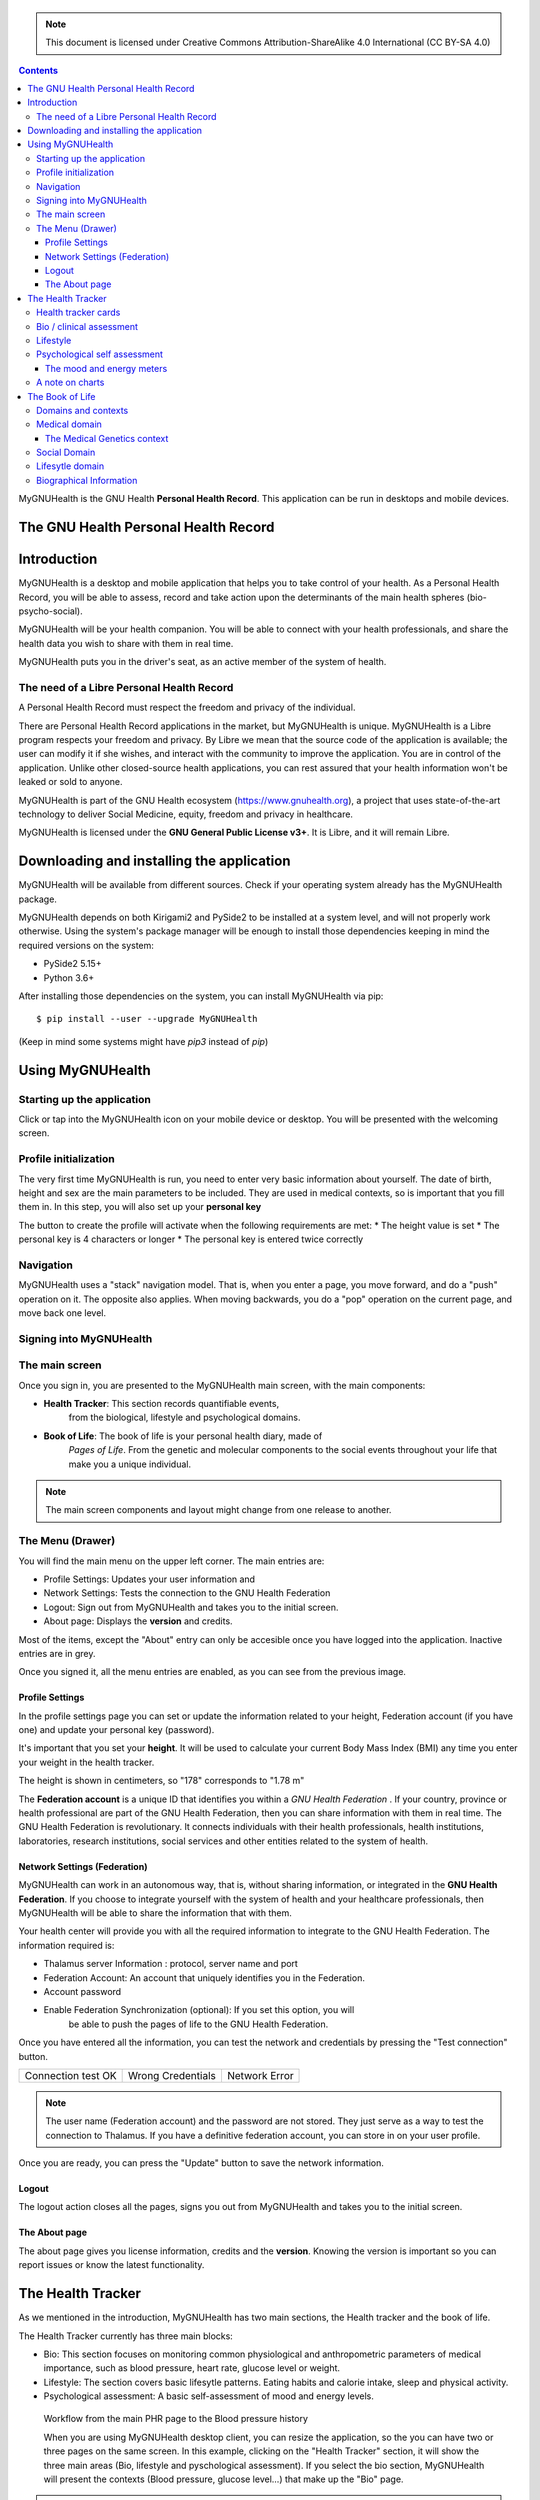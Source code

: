 ===============
 |MyGNUHealth|
===============

.. Note:: This document is licensed under Creative Commons 
    Attribution-ShareAlike 4.0 International (CC BY-SA 4.0) 

.. contents::

MyGNUHealth is the GNU Health **Personal Health Record**. This application can
be run in desktops and mobile devices.

The GNU Health Personal Health Record 
=====================================


Introduction
============
MyGNUHealth is a desktop and mobile application that helps you to take 
control of your health. As a Personal Health Record, you will be able to assess, 
record and take action upon the determinants of the main health spheres 
(bio-psycho-social).

MyGNUHealth will be your health companion. You will be able to connect with your
health professionals, and share the health data you wish to share with them in
real time.

MyGNUHealth puts you in the driver's seat, as an active member of the system of
health.


The need of a Libre Personal Health Record
------------------------------------------
A Personal Health Record must respect the freedom and privacy of the individual.

There are Personal Health Record applications in the market, but MyGNUHealth is
unique. MyGNUHealth is a Libre program respects your freedom and privacy. By
Libre we mean that the source code of the application is available; the user can
modify it if she wishes, and interact with the community to improve the application.
You are in control of the application. Unlike other closed-source health applications,
you can rest assured that your health information won't be leaked or sold to anyone.

MyGNUHealth is part of the GNU Health ecosystem (https://www.gnuhealth.org),
a project that uses state-of-the-art technology to deliver Social Medicine, equity,
freedom and privacy in healthcare.

MyGNUHealth is licensed under the **GNU General Public License v3+**. It is Libre,
and it will remain Libre.

Downloading and installing the application
==========================================

MyGNUHealth will be available from different sources. Check if your operating
system already has the MyGNUHealth package.

MyGNUHealth depends on both Kirigami2 and PySide2 to be installed at a system
level, and will not properly work otherwise.
Using the system's package manager will be enough to install those dependencies
keeping in mind the required versions on the system:

* PySide2 5.15+
* Python 3.6+

After installing those dependencies on the system,
you can install MyGNUHealth via pip::

 $ pip install --user --upgrade MyGNUHealth

(Keep in mind some systems might have `pip3` instead of `pip`)


Using MyGNUHealth
=================

Starting up the application
---------------------------
|InitialScreen|

Click or tap into the MyGNUHealth icon on your mobile device or desktop.
You will be presented with the welcoming screen.


Profile initialization
----------------------
The very first time MyGNUHealth is run, you need to enter very basic information
about yourself. The date of birth, height and sex are the main parameters to 
be included. They are used in medical contexts, so is important that you 
fill them in. In this step, you will also set up your **personal key**

|ProfileInitialization|

The button to create the profile will activate when the following requirements
are met:
* The height value is set
* The personal key is 4 characters or longer
* The personal key is entered twice correctly

Navigation
----------
MyGNUHealth uses a "stack" navigation model. That is, when you enter a
page, you move forward, and do a "push" operation on it. The opposite 
also applies. When moving backwards, you do a "pop" operation on the
current page, and move back one level.

Signing into MyGNUHealth
-------------------------
|LoginScreen|


The main screen
---------------
|MainScreen|

Once you sign in, you are presented to the MyGNUHealth main screen, with the 
main components:

* **Health Tracker**: This section records quantifiable events,
    from the biological, lifestyle and psychological domains.
     
* **Book of Life**: The book of life is your personal health diary, made of 
    *Pages of Life*. From the genetic and molecular components to the social 
    events throughout your life that make you a unique individual.

.. note:: The main screen components and layout might change from one release
    to another.


The Menu (Drawer)
-----------------
|Menu| 

You will find the main menu on the upper left corner. 
The main entries are:

* Profile Settings: Updates your user information and 
* Network Settings: Tests the connection to the GNU Health Federation
* Logout: Sign out from MyGNUHealth and takes you to the initial screen.
* About page: Displays the **version** and credits.


|MenuActive|

Most of the items, except the "About" entry can only be accesible once 
you have logged into the application. Inactive entries are in grey.


Once you signed it, all the menu entries are enabled, as you can see from the
previous image.

Profile Settings
~~~~~~~~~~~~~~~~
In the profile settings page you can set or update the information related to
your height, Federation account (if you have one) and update your personal
key (password).

|ProfileSettings|

It's important that you set your **height**. It will be used to calculate your
current Body Mass Index (BMI) any time you enter your weight in the health
tracker.

The height is shown in centimeters, so "178" corresponds to "1.78 m"

The **Federation account** is a unique ID that identifies you within a 
*GNU Health Federation* . If your country, province or health professional are
part of the GNU Health Federation, then you can share information with them
in real time.
The GNU Health Federation is revolutionary. It connects individuals with their
health professionals, health institutions, laboratories, research institutions,
social services and other entities related to the system of health.


Network Settings (Federation)
~~~~~~~~~~~~~~~~~~~~~~~~~~~~~
MyGNUHealth can work in an autonomous way, that is, without sharing information, or
integrated in the **GNU Health Federation**.
If you choose to integrate yourself with the system of health and your healthcare
professionals, then MyGNUHealth will be able to share the information that with them.

|NetworkSettings|

Your health center will provide you with all the required information to integrate to
the GNU Health Federation. The information required is:

* Thalamus server Information : protocol, server name and port
* Federation Account: An account that uniquely identifies you in the Federation.
* Account password
* Enable Federation Synchronization (optional): If you set this option, you will
    be able to push the pages of life to the GNU Health Federation.


Once you have entered all the information, you can test the network and credentials by
pressing the "Test connection" button.

.. list-table::

    * - |ConnectionOK|
        Connection test OK
      - |InvalidCredentials|
        Wrong Credentials
      - |ConnectionError|
        Network Error


.. Note:: The user name (Federation account) and the password are not stored. They just
    serve as a way to test the connection to Thalamus. If you have a definitive federation
    account, you can store in on your user profile.

Once you are ready, you can press the "Update" button to save the network information.


Logout
~~~~~~

The logout action closes all the pages, signs you out from MyGNUHealth and takes you to the
initial screen.

The About page
~~~~~~~~~~~~~~
The about page gives you license information, credits and the **version**.
Knowing the version is important so you can report issues or know the latest functionality.

|About|


The Health Tracker
==================
As we mentioned in the introduction, MyGNUHealth has two main sections, the Health tracker
and the book of life.

The Health Tracker currently has three main blocks:

* Bio: This section focuses on monitoring common physiological and
  anthropometric parameters of medical importance, such as blood pressure, heart rate, glucose level or weight.
* Lifestyle: The section covers basic lifesytle patterns. Eating habits and calorie intake,
  sleep and physical activity.
* Psychological assessment: A basic self-assessment of mood and energy levels.

.. figure:: ./images/mygnuhealth_wide_bio.png

   Workflow from the main PHR page to the Blood pressure history

   When you are using MyGNUHealth desktop client, you can resize the application, so the
   you can have two or three pages on the same screen. In this example, clicking on
   the "Health Tracker" section, it will show the three main areas (Bio, lifestyle and
   pyschological assessment). If you select the bio section, MyGNUHealth will present
   the contexts (Blood pressure, glucose level...) that make up the "Bio" page.

.. Note:: In upcoming versions, MyGNUHealth will support for smartwatches, such as the
    *PineTime*, glucometers, oximeters and other devices that are open hardware and use
    open protocols.


Health tracker cards
--------------------

The different contexts within the health tracker are encapsulated into items called
"cards". The layout and contents of the cards contain a descriptive icon, a title and the
last reading (date and values). In the lower corners of the cards there are two icons, one
for the **chart** and in the lower right corner one to **add** a new entry.

|BloodPressureCard|

All health tracker cards share the same layout.

Bio / clinical assessment
-------------------------

* Blood pressure
* Heart rate: The heart frequency is recorded in the same card as the blood pressure, since
  many BP monitors measure both parameters.
* Blood glucose level (mg/dL)
* Weight: The Unit of measure is in kilograms
* Hemoglobin (Hb) oxygen saturation (Osat)

.. Note:: You can take as many measures as you need during the day. It is normal for
    some parameters to be taken several times during the day, like in the case of glucose. However, there are some parameters that usually are taken once a day (i.e., weight).

Lifestyle
---------

|LifeStyleSummary|

* Physical Activity

 * Steps
 * Aerobic and anaerobic activity (minutes)

* Nutrition: Total Kcal per day divided in morning, afternoon and night.
* Sleep: Records the number of hours and quality of the sleep.


Psychological self assessment
-----------------------------
MyGNUHealth allows you to keep a log of your **mood and energy levels**, either on a daily basis or different times during a day.
Keeping track of how you feel about your mood and energy provides a great deal of
information to your health professional.

Please also provide your **sleep** patterns (see lifestyle section) that complements this
mood and energy tracker.


The mood and energy meters
~~~~~~~~~~~~~~~~~~~~~~~~~~
The mood and enery meters are *sliders* situated on the left side of the page. In oder to
register a new entry, you need to activate (click on the slider) and set the current level.

On the center of the page, there are two emoticons, that change depending on the mood and
energy levels.

|MoodEnergyAssessment|

**Mood levels**: The mood level has the **[-3:3] range**. Frequent values on the extremes
(extremely happy (+3) or extremely sad (-3)) could be associated to mood disorders.

**Energy level**: The energy level is represented by the battery emoticon, and the interval
has a **range from 0 to 3** [0:3]. Zero being exhausted and 3 supercharged. As in the the case of
mood levels, frequent values on the extreme might be a warning sign of a mood disorder or
other medical condition.

.. Note:: It is your **health professional** who will make the best reading out of this and
    other logs from MyGNUHealth. Please consult with her. She will be able to **interpret**
    the recordings in a much broader context, with your help and other domains and readings
    from MyGNUHealth.


A note on charts
----------------
MyGNUHealth, thanks to the excellent *mathplotlib* package, has the ability to automatically
set the x axis (time) value. You will notice, specially when there are few records, that the
x-axis will show values in the unit of hours (time of the day) and days. That is the expected
behaviour.

The Book of Life
================

Domains and contexts
--------------------

Medical domain
--------------

The Medical Genetics context
~~~~~~~~~~~~~~~~~~~~~~~~~~~~

Social Domain
-------------

Lifesytle domain
----------------


Biographical Information
------------------------




.. |InitialScreen| image:: ./images/initial_screen.png
.. |MainScreen| image:: ./images/main_screen.png
.. |ProfileInitialization| image:: ./images/user_profile_initialization.png
.. |MyGNUHealth| image:: ./images/mygnuhealth.png
.. |LoginScreen| image:: ./images/login_screen.png
.. |Menu| image:: ./images/menu_global_drawer.png
.. |MenuActive| image:: ./images/menu_global_drawer_active.png
.. |ProfileSettings| image:: ./images/profile_settings.png
.. |NetworkSettings| image:: ./images/network_settings.png
.. |ConnectionOK| image:: ./images/test_connection_success.png
                           :width: 80%
.. |ConnectionError| image:: ./images/test_connection_error.png
                           :width: 80%
.. |InvalidCredentials| image:: ./images/test_connection_invalid.png
                           :width: 80%
.. |BloodPressureCard| image:: ./images/blood_pressure_card.png

.. |LifeStyleSummary| image:: ./images/lifestyle_summary.png

.. |MoodEnergyAssessment| image:: ./images/mood_and_energy_assessment.png

.. |About| image:: ./images/about.png



